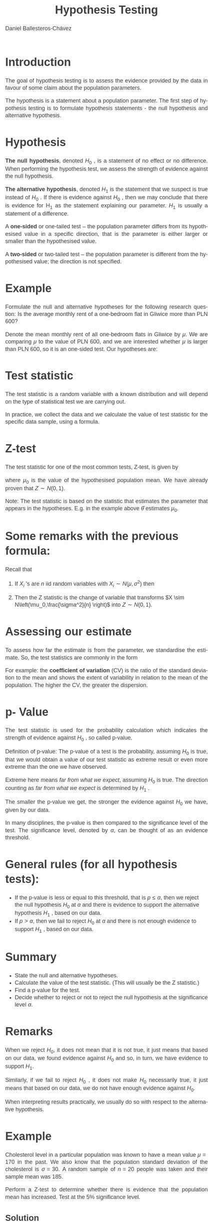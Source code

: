 #+title:  Hypothesis Testing
#+author: Daniel Ballesteros-Chávez
#+language: en
#+select_tags: export
#+exclude_tags: noexport
#+creator: Emacs 26.1 (Org mode 9.3.6)
#+PROPERTY: header-args :R+ :exports both
#+PROPERTY: header-args :R+ :session *R*
#+HTML_HEAD: <style type="text/css"> tr:nth-child(odd) {background-color: #e2e2e2;}  tr:first-child {font-weight: bold}  tr:hover {background-color: #d0c6e5;}</style>
#+HTML_HEAD_EXTRA: <style>code {background-color: #ccc}</style>
:results:
#+HTML_HEAD:<style>
#+HTML_HEAD:/* Daniel Ballesteros-Chavez */
#+HTML_HEAD:/* DBCh CSS for blog project */
#+HTML_HEAD:/* color schemes: #333745; #E63462 ; #C7EFCF ; #EEF5DB ; #909396; #262626;*/
#+HTML_HEAD:/* Modified version with responsive TOC
#+HTML_HEAD:
#+HTML_HEAD:/* usage: #+HTML_HEAD: <link rel="stylesheet" type="text/css" href="./style01.css"/> */
#+HTML_HEAD:
#+HTML_HEAD:body {
#+HTML_HEAD:	font-size: 18px;
#+HTML_HEAD:	color: #404040;
#+HTML_HEAD:	/* background-color: #333745; */
#+HTML_HEAD:	font-family: Helvetica;
#+HTML_HEAD:	line-height: 1.3;
#+HTML_HEAD:}
#+HTML_HEAD:
#+HTML_HEAD:#content {
#+HTML_HEAD:	max-width: 50em;
#+HTML_HEAD:	margin-left: auto;
#+HTML_HEAD:	margin-right: auto;
#+HTML_HEAD:    padding: 15px 50px 50px 15px;
#+HTML_HEAD:    background-color: #E4F7FF;
#+HTML_HEAD:}
#+HTML_HEAD:
#+HTML_HEAD:p {
#+HTML_HEAD:		text-align: justify;
#+HTML_HEAD:}
#+HTML_HEAD:
#+HTML_HEAD:
#+HTML_HEAD:/* this part is about the table of contents TOC */
#+HTML_HEAD:
#+HTML_HEAD:#table-of-contents a:link,
#+HTML_HEAD:#table-of-contents a:visited {
#+HTML_HEAD:    color: #404040;
#+HTML_HEAD:    background: transparent;
#+HTML_HEAD:}
#+HTML_HEAD:
#+HTML_HEAD:#table-of-contents a:hover {
#+HTML_HEAD:  background-color: #ccc;
#+HTML_HEAD:  color: #404040;
#+HTML_HEAD:}
#+HTML_HEAD:
#+HTML_HEAD:
#+HTML_HEAD:#table-of-contents {
#+HTML_HEAD:    line-height: 1.2;
#+HTML_HEAD:}
#+HTML_HEAD:
#+HTML_HEAD:#table-of-contents h2 {
#+HTML_HEAD:    background-color:  #ccc ;
#+HTML_HEAD:    padding-left: 0.3em;
#+HTML_HEAD:    color: #404040;
#+HTML_HEAD:    border-bottom: 0;
#+HTML_HEAD:}
#+HTML_HEAD:
#+HTML_HEAD:#table-of-contents ul {
#+HTML_HEAD:    list-style: none;
#+HTML_HEAD:    padding-left: 0.3em;
#+HTML_HEAD:    font-weight: normal;
#+HTML_HEAD:}
#+HTML_HEAD:
#+HTML_HEAD:
#+HTML_HEAD:#table-of-contents div>ul>li {
#+HTML_HEAD:    margin-top: 1em;
#+HTML_HEAD:    font-weight: bold;
#+HTML_HEAD:}
#+HTML_HEAD:
#+HTML_HEAD:#table-of-contents .tag {
#+HTML_HEAD:    display: none;
#+HTML_HEAD:}
#+HTML_HEAD:
#+HTML_HEAD:#table-of-contents .todo,
#+HTML_HEAD:#table-of-contents .done {
#+HTML_HEAD:    font-size: 80%;
#+HTML_HEAD:}
#+HTML_HEAD:
#+HTML_HEAD:#table-of-contents ol>li {
#+HTML_HEAD:    margin-top: 1em;
#+HTML_HEAD:}
#+HTML_HEAD:
#+HTML_HEAD:@media screen {
#+HTML_HEAD:
#+HTML_HEAD:    #table-of-contents {
#+HTML_HEAD:        position: fixed;
#+HTML_HEAD:        top: 0;
#+HTML_HEAD:        left: 0;
#+HTML_HEAD:        padding: 1em 0 1em 1em;
#+HTML_HEAD:        width: 290px;
#+HTML_HEAD:        height: 100vh;
#+HTML_HEAD:        overlow-x: hidden;
#+HTML_HEAD:        overlow-y: auto;
#+HTML_HEAD:	overflow: auto;
#+HTML_HEAD:    }
#+HTML_HEAD:
#+HTML_HEAD:    #table-of-contents h2 {
#+HTML_HEAD:        margin-top: 0;
#+HTML_HEAD:        font-family: Helvetica,Arial,"Lucida Grande",sans-serif;
#+HTML_HEAD:    }
#+HTML_HEAD:
#+HTML_HEAD:    #table-of-contents code {
#+HTML_HEAD:        font-size: 12px;
#+HTML_HEAD:    }
#+HTML_HEAD:    
#+HTML_HEAD:}
#+HTML_HEAD:
#+HTML_HEAD:@media screen and (max-width: 95em) {
#+HTML_HEAD:
#+HTML_HEAD:    #table-of-contents {
#+HTML_HEAD:        display: none;
#+HTML_HEAD:    }
#+HTML_HEAD:
#+HTML_HEAD:    h1.title {
#+HTML_HEAD:        margin-left: 0%;
#+HTML_HEAD:    }
#+HTML_HEAD:    
#+HTML_HEAD:    div#content {
#+HTML_HEAD:        margin-left: 5%;
#+HTML_HEAD:        max-width: 90%;
#+HTML_HEAD:    }
#+HTML_HEAD:}
#+HTML_HEAD:
#+HTML_HEAD:/*Html Boxes around THMs and Propositions */
#+HTML_HEAD:.abstract  {
#+HTML_HEAD:    	color:  #404040;
#+HTML_HEAD:	border: 1px solid #404040;
#+HTML_HEAD:    box-shadow: 3px 3px 3px ;
#+HTML_HEAD:    padding: 8pt;
#+HTML_HEAD:    overflow: auto;
#+HTML_HEAD:    margin: 1.2em;
#+HTML_HEAD:    position: relative;
#+HTML_HEAD:    overflow: auto;
#+HTML_HEAD:    padding-top: 1.2em;
#+HTML_HEAD:	   }
#+HTML_HEAD:
#+HTML_HEAD:  .abstract:before {
#+HTML_HEAD:    display: inline;
#+HTML_HEAD:    position: absolute;
#+HTML_HEAD:    background-color: white;
#+HTML_HEAD:    top: -5px;
#+HTML_HEAD:    left: 10px;
#+HTML_HEAD:    padding: 3px;
#+HTML_HEAD:    border: 1px solid black;
#+HTML_HEAD:    content: 'Abstract';
#+HTML_HEAD:  }
#+HTML_HEAD:
#+HTML_HEAD:.mydef  {
#+HTML_HEAD:    	color:  #404040;
#+HTML_HEAD:    border: 1px solid #404040;
#+HTML_HEAD:    background-color: #FFD580;
#+HTML_HEAD:    /* box-shadow: 3px 3px 3px orange; */
#+HTML_HEAD:    padding: 8pt;
#+HTML_HEAD:    overflow: auto;
#+HTML_HEAD:    margin: 1.2em;
#+HTML_HEAD:    position: relative;
#+HTML_HEAD:    overflow: auto;
#+HTML_HEAD:    padding-top: 1.2em;
#+HTML_HEAD:	   }
#+HTML_HEAD:
#+HTML_HEAD:  .mydef:before {
#+HTML_HEAD:    display: inline;
#+HTML_HEAD:    position: absolute;
#+HTML_HEAD:    /* background-color: white; */
#+HTML_HEAD:    background-color: orange;
#+HTML_HEAD:    top: -5px;
#+HTML_HEAD:    left: 10px;
#+HTML_HEAD:    padding: 3px;
#+HTML_HEAD:    border: 1px solid black;
#+HTML_HEAD:    content: 'Definition';
#+HTML_HEAD:  }
#+HTML_HEAD:
#+HTML_HEAD:.prop  {
#+HTML_HEAD:    	color:  #404040;
#+HTML_HEAD:    border: 1px solid ;
#+HTML_HEAD:    background-color: #F1FFC2;
#+HTML_HEAD:    /* box-shadow: 3px 3px 3px green; */
#+HTML_HEAD:    padding: 8pt;
#+HTML_HEAD:    overflow: auto;
#+HTML_HEAD:    margin: 1.2em;
#+HTML_HEAD:    position: relative;
#+HTML_HEAD:    overflow: auto;
#+HTML_HEAD:    padding-top: 1.2em;
#+HTML_HEAD:	   }
#+HTML_HEAD:
#+HTML_HEAD:  .prop:before {
#+HTML_HEAD:    	color:  white;
#+HTML_HEAD:    display: inline;
#+HTML_HEAD:    position: absolute;
#+HTML_HEAD:    background-color: green;
#+HTML_HEAD:    top: -5px;
#+HTML_HEAD:    left: 10px;
#+HTML_HEAD:    padding: 3px;
#+HTML_HEAD:    border: 1px solid black;
#+HTML_HEAD:    content: 'Proposition';
#+HTML_HEAD:  }
#+HTML_HEAD:
#+HTML_HEAD:.thm  {
#+HTML_HEAD:    	color:  #404040;
#+HTML_HEAD:    border: 1px solid ;
#+HTML_HEAD:    background-color: lightcyan;
#+HTML_HEAD:    /* box-shadow: 3px 3px 3px brown; */
#+HTML_HEAD:    padding: 8pt;
#+HTML_HEAD:    overflow: auto;
#+HTML_HEAD:    margin: 1.2em;
#+HTML_HEAD:    position: relative;
#+HTML_HEAD:    overflow: auto;
#+HTML_HEAD:    padding-top: 1.2em;
#+HTML_HEAD:	   }
#+HTML_HEAD:
#+HTML_HEAD:  .thm:before {
#+HTML_HEAD:    	color:  white;
#+HTML_HEAD:    display: inline;
#+HTML_HEAD:    position: absolute;
#+HTML_HEAD:    background-color: darkblue;
#+HTML_HEAD:    top: -5px;
#+HTML_HEAD:    left: 10px;
#+HTML_HEAD:    padding: 3px;
#+HTML_HEAD:    border: 1px solid black;
#+HTML_HEAD:    content: 'Theorem';
#+HTML_HEAD:  }
#+HTML_HEAD:
#+HTML_HEAD:  .cor  {
#+HTML_HEAD:    	color:  #404040;
#+HTML_HEAD:    border: 1px solid blue;
#+HTML_HEAD:    box-shadow: 3px 3px 3px blue;
#+HTML_HEAD:    padding: 8pt;
#+HTML_HEAD:    overflow: auto;
#+HTML_HEAD:    margin: 1.2em;
#+HTML_HEAD:    position: relative;
#+HTML_HEAD:    overflow: auto;
#+HTML_HEAD:    padding-top: 1.2em;
#+HTML_HEAD:	   }
#+HTML_HEAD:
#+HTML_HEAD:  .cor:before {
#+HTML_HEAD:    display: inline;
#+HTML_HEAD:    position: absolute;
#+HTML_HEAD:    background-color: white;
#+HTML_HEAD:    top: -5px;
#+HTML_HEAD:    left: 10px;
#+HTML_HEAD:    padding: 3px;
#+HTML_HEAD:    border: 1px solid black;
#+HTML_HEAD:    content: 'Corollary';
#+HTML_HEAD:  }
#+HTML_HEAD:
#+HTML_HEAD:
#+HTML_HEAD:
#+HTML_HEAD:/*defaults form org-mode export */
#+HTML_HEAD:
#+HTML_HEAD:
#+HTML_HEAD:  .title  { text-align: center; }
#+HTML_HEAD:  .todo   { font-family: monospace; color: red; }
#+HTML_HEAD:  .done   { color: green; }
#+HTML_HEAD:  .tag    { background-color: #eee; font-family: monospace;
#+HTML_HEAD:            padding: 2px; font-size: 80%; font-weight: normal; }
#+HTML_HEAD:  .timestamp { color: #bebebe; }
#+HTML_HEAD:  .timestamp-kwd { color: #5f9ea0; }
#+HTML_HEAD:  .right  { margin-left: auto; margin-right: 0px;  text-align: right; }
#+HTML_HEAD:  .left   { margin-left: 0px;  margin-right: auto; text-align: left; }
#+HTML_HEAD:  .center { margin-left: auto; margin-right: auto; text-align: center; }
#+HTML_HEAD:  .underline { text-decoration: underline; }
#+HTML_HEAD:  #postamble p, #preamble p { font-size: 90%; margin: .2em; text-align: center;}
#+HTML_HEAD:  p.verse { margin-left: 3%; }
#+HTML_HEAD:  pre {
#+HTML_HEAD:    border: 1px solid #ccc;
#+HTML_HEAD:    box-shadow: 3px 3px 3px #eee;
#+HTML_HEAD:    padding: 8pt;
#+HTML_HEAD:    font-family: monospace;
#+HTML_HEAD:    overflow: auto;
#+HTML_HEAD:    margin: 1.2em;
#+HTML_HEAD:  }
#+HTML_HEAD:  pre.src {
#+HTML_HEAD:    position: relative;
#+HTML_HEAD:    overflow: auto;
#+HTML_HEAD:    padding-top: 1.2em;
#+HTML_HEAD:  }
#+HTML_HEAD:  pre.src:before {
#+HTML_HEAD:    display: none;
#+HTML_HEAD:    position: absolute;
#+HTML_HEAD:    background-color: white;
#+HTML_HEAD:    top: -10px;
#+HTML_HEAD:    right: 10px;
#+HTML_HEAD:    padding: 3px;
#+HTML_HEAD:    border: 1px solid black;
#+HTML_HEAD:  }
#+HTML_HEAD:  pre.src:hover:before { display: inline;}
#+HTML_HEAD:  pre.src-sh:before    { content: 'sh'; }
#+HTML_HEAD:  pre.src-bash:before  { content: 'sh'; }
#+HTML_HEAD:  pre.src-emacs-lisp:before { content: 'Emacs Lisp'; }
#+HTML_HEAD:  pre.src-R:before     { content: 'R'; }
#+HTML_HEAD:  pre.src-perl:before  { content: 'Perl'; }
#+HTML_HEAD:  pre.src-java:before  { content: 'Java'; }
#+HTML_HEAD:  pre.src-sql:before   { content: 'SQL'; }
#+HTML_HEAD:
#+HTML_HEAD:  table { border-collapse:collapse; }
#+HTML_HEAD:  caption.t-above { caption-side: top; }
#+HTML_HEAD:  caption.t-bottom { caption-side: bottom; }
#+HTML_HEAD:  td, th { vertical-align:top;  }
#+HTML_HEAD:  th.right  { text-align: center;  }
#+HTML_HEAD:  th.left   { text-align: center;   }
#+HTML_HEAD:  th.center { text-align: center; }
#+HTML_HEAD:  td.right  { text-align: right;  }
#+HTML_HEAD:  td.left   { text-align: left;   }
#+HTML_HEAD:  td.center { text-align: center; }
#+HTML_HEAD:  dt { font-weight: bold; }
#+HTML_HEAD:  .footpara:nth-child(2) { display: inline; }
#+HTML_HEAD:  .footpara { display: block; }
#+HTML_HEAD:  .footdef  { margin-bottom: 1em; }
#+HTML_HEAD:  .figure { padding: 1em; }
#+HTML_HEAD:  .figure p { text-align: center; }
#+HTML_HEAD:  .inlinetask {
#+HTML_HEAD:    padding: 10px;
#+HTML_HEAD:    border: 2px solid gray;
#+HTML_HEAD:    margin: 10px;
#+HTML_HEAD:    background: #ffffcc;
#+HTML_HEAD:  }
#+HTML_HEAD:  #org-div-home-and-up
#+HTML_HEAD:   { text-align: right; font-size: 70%; white-space: nowrap; }
#+HTML_HEAD:  textarea { overflow-x: auto; }
#+HTML_HEAD:  .linenr { font-size: smaller }
#+HTML_HEAD:  .code-highlighted { background-color: #ffff00; }
#+HTML_HEAD:  .org-info-js_info-navigation { border-style: none; }
#+HTML_HEAD:  #org-info-js_console-label
#+HTML_HEAD:    { font-size: 10px; font-weight: bold; white-space: nowrap; }
#+HTML_HEAD:  .org-info-js_search-highlight
#+HTML_HEAD:    { background-color: #ffff00; color: #000000; font-weight: bold; }
#+HTML_HEAD:
#+HTML_HEAD:</style>
:end:


* Introduction

The goal of hypothesis testing is to assess the evidence provided by the data in favour of some claim
about the population parameters. 


The hypothesis is a statement about a population parameter.
The first step of hypothesis testing is to formulate hypothesis statements - the null hypothesis and
alternative hypothesis.


* Hypothesis

*The null hypothesis*, denoted $H_0$ , is a statement of no effect or no difference. When performing
the hypothesis test, we assess the strength of evidence against the null hypothesis.

*The alternative hypothesis*, denoted $H_1$ is the statement that we suspect is true instead of $H_0$ . If
there is evidence against $H_0$ , then we may conclude that there is evidence for H_1 as the statement
explaining our parameter. $H_1$ is usually a statement of a difference.


A *one-sided* or one-tailed test – the population parameter differs from its hypothesised value in
a specific direction, that is the parameter is either larger or smaller than the hypothesised value.


A *two-sided* or two-tailed test – the population parameter is different from the hypothesised
value; the direction is not specified.

* Example

Formulate the null and alternative hypotheses for the following research question: Is the
average monthly rent of a one-bedroom flat in Gliwice more than PLN 600?


Denote the mean monthly rent of all one-bedroom flats in Gliwice by $\mu$. We are comparing $\mu$ to
the value of PLN 600, and we are interested whether $\mu$ is larger than PLN 600, so it is an one-sided test.
Our hypotheses are:
\begin{equation}
H_0 : \mu = 600 , \qquad H_1 : \mu > 600
\end{equation}


* Test statistic

The test statistic is a random variable with a known distribution and will depend on the type of
statistical test we are carrying out.


In practice, we collect the data and we calculate the value of test statistic for the specific data sample,
using a formula.

* Z-test

The test statistic for one of the most common tests, Z-test, is given by
\begin{equation}
Z = \frac{\hat{\theta} - \mu_0}{\sigma/\sqrt{n}},
\end{equation}

where $\mu_0$ is the value of the hypothesised population mean. We have already proven that
$Z \sim N(0,1)$.

Note: The test statistic is based on the statistic that estimates the parameter that appears in the hypotheses.
E.g. in the example above $\hat{\theta}$ estimates $\mu_0$.

* Some remarks with the previous formula:
 Recall that
1) If $X_{i}$ 's are $n$ iid random variables with $X_{i}\sim N(\mu, \sigma^2)$ then
\begin{equation}
\hat{Y} = \frac{1}{n} \sum_{i=1}^n X_{i} \sim N\left(\mu,\frac{\sigma^2}{n} \right).
\end{equation}

2) [@2] Then the Z statistic is the change of variable that transforms $X \sim N\left(\mu_0,\frac{\sigma^2}{n} \right)$ into $Z \sim N(0,1)$.

* Assessing our estimate

To assess how far the estimate is from the parameter, we standardise the estimate. So, the test
statistics are commonly in the form
\begin{equation}
\frac{\sigma_{\hat{\theta}}}{\hat{\theta}}
\end{equation}

For example: the *coefficient of variation* (CV) is the ratio of the standard
deviation to the mean and shows the extent of variability in relation
to the mean of the population. The higher the CV, the greater the
dispersion.

* p- Value

The test statistic is used for the probability calculation which indicates the strength of evidence
against $H_0$ , so called p-value.


Definition of p-value: The p-value of a test is the probability, assuming $H_0$ is true, that we
would obtain a value of our test statistic as extreme result or even more extreme than the one we have observed.

Extreme here means /far from what we expect/, assuming $H_0$ is true. 
The direction counting as /far from what we expect/ is determined by $H_1$ .

The smaller the p-value we get, the stronger the evidence against $H_0$ we have, given by
our data.

In many disciplines, the p-value is then compared to the significance level of the test.
The significance level, denoted by $\alpha$, can be thought of as an evidence threshold.


* General rules (for all hypothesis tests):

+ If the p-value is less or equal to this threshold, that is $p \leq \alpha$,
  then we reject the null hypothesis $H_0$ at $\alpha$ and there is
  evidence to support the alternative hypothesis $H_1$ , based on our
  data.
+ If $p > \alpha$, then we fail to reject $H_0$ at $\alpha$ and there
  is not enough evidence to support $H_1$ , based on our data.

* Summary

+ State the null and alternative hypotheses.
+ Calculate the value of the test statistic. (This will usually  be the Z statistic.)
+ Find a p-value for the test.
+ Decide whether to reject or not to reject the null hypothesis at the significance level $\alpha$.


* Remarks


When we reject $H_0$, it does not mean that it is not true, it just means that based on our data, we
found evidence against $H_0$ and so, in turn, we have evidence to support $H_1$.


Similarly, if we fail to reject $H_0$ , it does not make $H_0$ necessarily true, it just means that based on
our data, we do not have enough evidence against $H_0$.


When interpreting results practically, we usually do so with respect to the alternative hypothesis.


* Example

Cholesterol level in a particular population was known to have a mean value $\mu = 170$
in the past. We also know that the population standard deviation of the cholesterol is $\sigma = 30$.
A random sample of $n = 20$ people was taken and their sample mean was $185$. 

Perform a Z-test to determine whether there is evidence that the population mean has increased. Test at the 5%
significance level.

** Solution

Since $p = 0.01255 < 0.05$, we reject $H_0$ at the 5% level. We can conclude that there is evidence that
the mean cholesterol level has increased from $170$.

* Strength of the evidence

Even though in many disciplines, the significance level $\alpha$ is decided in advance, we do not really need
to have a priori this value. We can just look at the p-value and see how big it is. Then based on the
following rules, we can determine the strength of evidence against $H_0$ and so in turn, the strength of
evidence to support $H_1$ :

+ If $p > 0.10$, there is very little evidence against $H_0$ or we can say there is no evidence against $H_0$ .
+ If $0.05 < p \leq 0.10$, there is weak evidence against $H_0$ .
+ If $0.01 < p \leq 0.05$, there is evidence against $H_0$ .
+ If $0.001 < p \leq 0.01$, there is strong evidence against $H_0$ .
+ If $p \leq 0.001$, there is very strong evidence against $H_0$ .


* Using critical values for hypothesis testing

There are methods which can be used to decide whether we can reject or not to
reject they null hypothesis $H_0$ at some $\alpha$ without finding the exact p-value. A traditional method of hypothesis testing
uses a table of known critical values.

* 
We reject the null hypothesis $H_0$ at the significance level α, depending on $H_1$ , following these
rules (for most parametric tests):

+ If $H_1$ : parameter < hypothesised value, then we reject $H_0$ at $\alpha$, if
  the value of the test statistic is less than (or equal to) the
  critical value at $\alpha$ for the lower tail of the relevant distribution.
+ If $H_1$ : parameter > hypothesised value, then we reject $H_0$ at $\alpha$, if
  the value of the test statistic is greater than (or equal to) the
  critical value at α for the upper tail of the relevant distribution.
+ If $H_1$ : parameter $\neq$ hypothesised value, then we reject $H_0$ at $\alpha$,
  if the value of the test statistic is less than (or equal to) the
  critical value at $\alpha/2$ for the lower tail of the relevant
  distribution or greater than (or equal to) the critical value at $\alpha/2$
  for the upper tail of the relevant distribution.

* Error Types

Remember that we make an inference about population parameters, using a particular sample, and
we do not know the population parameters. We usually do not know whether our inference is correct
or not. In reaching a decision, we may make two types of errors:

+ Type I error: We reject $H_0$ when $H_0$ is in fact true
+ Type II error: We fail to reject $H_0$ when $H_0$ is in fact false.

* Example

A new low cost diagnostic test has been developed that claims to diagnose a particular
medical condition in its early stages. The patient is assumed not to have the condition unless there
is evidence from the test to contradict this. We will discuss Type I and Type II errors in this context
and their consequences. First, we formulate the hypotheses:
+ $H_0$ : The patient does not have the condition.
+ $H_1$ : The patient has the condition.


A Type I error is when the condition is diagnosed in a patient that does not have the condition.
This would result in an expensive treatment being administered, as well as any possible side effects
of such treatment. Note that a Type I error is sometimes referred to as a false positive.
\vspace{0.5cm}


A Type II error is when the condition is not diagnosed in a patient that has the condition. This
could result in the condition progressing and possibly going unnoticed. Note that a Type II error is
sometimes referred to as a false negative.


* Test for a population mean

The underlying assumption for these tests is that the population is normally distributed.
There are two types of tests for a population mean, depending on whether the population variance
$\sigma^2$  is known or not.

+ If $\sigma^2$ is known, then we use the Z-test.
+ If $\sigma^2$ is unknown, then we use the t-test.


* Z-test

+ State hypotheses, the null hypothesis $H_0 : \mu = \mu_0$ and the
  alternative hypothesis $H_1 : \mu < \mu_0$ for the lower tail,
  $H_1 : \mu > \mu_0$ for the upper tail, or $H_1 : \mu = \mu_0$ for
  the two-tailed alternative.

+ Calculate the test statistic
\begin{equation}
Z = \frac{\hat{\theta}-\mu_0}{\sigma/\sqrt{n}}.
\end{equation}

+ Compare the value of the test statistic to the critical value in the
  standard normal distribution tables for the relevant significance
  level, remembering to half the significance level for a two- tailed
  test. Alternatively, compute the p-value.


+ Decide whether to reject or not to reject the null hypothesis at $\alpha$. Remember that $Z \sim N (0, 1)$ and so we use critical values $z_{\alpha}$ or $z_{α/2}$ as following
  + For the alternative $H_1 : \mu < \mu_0$ , we reject $H_0$ at $\alpha$ if $Z < −z_{\alpha}$.
  + For the alternative $H_1 : \mu > \mu_0$ , we reject $H_0$ at $\alpha$ if $Z > z_{\alpha}$.
  + For the alternative $H_1 : \mu \neq \mu_0$ , we reject $H_0$ at $\alpha$ if $|Z| > z_{\alpha/2}$.
  + If we calculate the exact p-value, then, of course, we use general rules: That is if $p \leq \alpha$, then we reject $H_0$ at $\alpha$, otherwise we fail to reject $H_0$ at $\alpha$.

+ Interpret your conclusion practically in the context of the question.


* Example

Cholesterol level in a particular population was known to have a mean value $\mu = 170$
in the past. We also know that the population standard deviation of the cholesterol is $\sigma = 30$.
A random sample of $n = 20$ people was taken and their sample mean was $185$. Perform Z-test
to determine whether there is evidence that the population mean has increased. Test at the 5%
significance level. You may assume that the cholesterol level is normally distributed.

Note that we solved this problem before, but this time we solve it without calculating the exact
p-value; we use critical values.

In the tables we look for the critical value at the 5% level, that is z(0.05) = 1.6449. We compare
this with the value of test statistic 2.236. Since $2.236 > 1.6449$, we reject $H_0$ at the 5% level. Note
that since our alternative is $H_1 : \mu > 170$, we used the rejection rule for $H_1 : \mu > \mu_0$ , which is that
we reject $H_0$ at $\alpha$ if $Z > z_{\alpha}$.

There is evidence that mean cholesterol level has increased from $170$.

* Exercise

Perform Z-test to
determine whether there is evidence that the population mean differs from 170. You may assume
that the cholesterol level is normally distributed.


* More graphical example

+ Usually have a sample $X_1, X_2, \ldots, X_n$, of size $n$. 
+ We want to perform an hypothesis test for the population mean. 
+ The estimate for the population mean will be denoted by $\hat{\theta}$ or $\hat{\mu}$,
+ The sample variance will be denoted by $\hat{S}^2$.
+ If the Central Limit Theorem applies, we use the $Z-test$, otherwise we use the $t-test$ with $n-1$ degrees of freedom.

* 
** One-sided Hypothesis test
With an $\alpha$ level of confidence, perform the hypothesis test:
\begin{equation}
\begin{split}
H_0 : \mu = \mu_0,\\
H_1 : \mu > \mu_0,
\end{split}
\end{equation}


+ If we draw the Normal Distribution with $N(\mu_0, \hat{S}/ \sqrt{n})$, and identify our estimate for the mean $\hat{\theta}$:

#+latex: \includegraphics[width = 7cm]{HT_s1.pdf}

+ The formula : $Z = (\hat{\theta} - \mu_0)/(S/\sqrt{n})$, transforms
  the previous drawing into an equivalent one for the Standard Normal
  Distribution $N(0,1)$.

#+latex: \includegraphics[width = 7cm]{HT_s2.pdf}

+ The p-value is the shaded area under the curve (in this case) to the left of $Z$ as shown below

#+latex: \includegraphics[width = 7cm]{HT_s3.pdf}


+ When we are given the $\alpha$ level (usually 5%), we use it to find
  the rejection area. An area equals to the $\alpha$ value,
  corresponds a $z_{\alpha}$ score

#+latex: \includegraphics[width = 7cm]{HT_s4.pdf}

+ Then, the following comparisons are related:
  + A comparison between the p-value with the $\alpha$ level (comparing areas).
  + A comparison between the statistic $Z$ and the $z_{\alpha}$ (comparing scores).


#+ATTR_LATEX: :environment longtable :align |l|l|l|
|-------------------+---------------------+-----------------------|
| $Z$ vs $z_\alpha$ | p-value vs $\alpha$ | Conclusion            |
|-------------------+---------------------+-----------------------|
| Z > $z_{\alpha}$  | p-value < $\alpha$  | we reject $H_0$       |
|-------------------+---------------------+-----------------------|
| Z < $z_{\alpha}$  | p-value > $\alpha$  | we can't reject $H_0$ |
|-------------------+---------------------+-----------------------|


* Comparing two means

We will work out the probability that two samples were indeed
drawn from populations with the same mean. If this probability is very
low (say, less than 5% or less than 1%) then we can be reasonably
certain (95% or 99% in these two examples) than the means really are
different from one another. Note, however, that we can never be 100%
certain; the apparent difference might just be due to random sampling.

There are two classical tests for comparing two sample means: 

+ Student’s t test when the samples are independent, the variances constant, and the errors are normally distributed; 
+ Wilcoxon’s rank-sum test when the samples are independent but the errors are not normally distributed (e.g. they are ranks or scores or some sort).  


What to do when these assumptions are violated (e.g. when the variances are different) is discussed later on.

* t-Student test
The test statistic is the number of standard errors of the difference by which the two sample means are separated
\begin{equation}
t = \frac{\hat{Y}_1 - \hat{Y}_2}{ s_{\mbox{diff}}},
\end{equation}

Where
\begin{equation}
s_{\mbox{diff}} = \sqrt{\frac{s^2_{1}}{n_1} + \frac{s^2_{2}}{n_2}}
\end{equation}

In R we use the function
#+begin_example R
t.test(Sample_A, Sample_B)
#+end_example

* Binomial test to compare two proportions

Suppose that only four females were promoted, compared to 196 men. Is this an example of blatant sexism,
as it might appear at ﬁrst glance? Before we can judge, of course, we need to know the number of male
and female candidates. It turns out that 196 men were promoted out of 3270 candidates, compared with 4
promotions out of only 40 candidates for the women. Now, if anything, it looks like the females did better
than males in the promotion round (10% success for women versus 6% success for men).
The question then arises as to whether the apparent positive discrimination in favour of women is statisti-
cally signiﬁcant, or whether this sort of difference could arise through chance alone. 

In R the binomial proportions test is performed by the function  ~prop.test~ in which we specify two vectors, the ﬁrst containing the
number of successes for females and males c(4,196) and second containing the total number of female
and male candidates c(40,3270)


#+begin_src R :results output :exports both
prop.test(c(4,196), c(40,3270))
#+end_src

#+RESULTS:
#+begin_example

	2-sample test for equality of proportions with continuity correction

data:  c(4, 196) out of c(40, 3270)
X-squared = 0.52289, df = 1, p-value = 0.4696
alternative hypothesis: two.sided
95 percent confidence interval:
 -0.06591631  0.14603864
sample estimates:
    prop 1     prop 2 
0.10000000 0.05993884 

Warning message:
In prop.test(c(4, 196), c(40, 3270)) :
  Chi-squared approximation may be incorrect
#+end_example


* Summary

In hypothesis testing, there are certain steps one must follow. Below these are summarized into six such steps to conducting a test of a hypothesis.

1. The null hypothesis, notated as, which is a statement of a particular parameter value. This hypothesis is assumed to be true until there is evidence to suggest otherwise. 

2. The alternative hypothesis is a statement of a range of alternative values in which the parameter may fall. 

3. One must also check that any conditions (assumptions) needed to run the test have been satisfied e.g. normality of data, independence, and number of success and failure outcomes.

4. Decide on the significance level, this value is used as a
   probability cutoff for making decisions about the null
   hypothesis. This alpha value represents the probability we are
   willing to place on our test for making an incorrect decision in
   regards to rejecting the null hypothesis. The most common value is
   0.05 or 5%. Other popular choices are 0.01 (1%) and 0.1 (10%).

5) Calculate the test statistic: Gather sample data and calculate a
   test statistic where the sample statistic is compared to the
   parameter value. The test statistic is calculated under the
   assumption the null hypothesis is true and incorporates a measure
   of standard error and assumptions (conditions) related to the
   sampling distribution.

6) Calculate probability value (p-value), or find the rejection
   region: A p-value is found by using the test statistic to calculate
   the probability of the sample data producing such a test statistic
   or one more extreme. The rejection region is found by using alpha
   to find a critical value; the rejection region is the area that is
   more extreme than the critical value. We discuss the p-value and
   rejection region in more detail in the next section.

7)  Make a decision about the null hypothesis: In this step, we decide
   to either reject the null hypothesis or decide to fail to reject
   the null hypothesis. Notice we do not make a decision where we will
   accept the null hypothesis.

8)  State an overall conclusion: Once we have found the p-value or
   rejection region, and made a statistical decision about the null
   hypothesis (i.e. we will reject the null or fail to reject the
   null), we then want to summarize our results into an overall
   conclusion for our test.

* Code for the graphs
:PROPERTIES:
:BEAMER_OPT: shrink=50
:END:

#+begin_example R
my_plot1 <- function(x,y,color="#3498db",ylabel="f(x)",xlabel="x",my.title="Plot title",...){
par(family="mono",fg="grey10") 
plot(x,y,
main=my.title,
ylab = ylabel,
xlab = xlabel,
col= color,
type= "l",
lwd="3",...
)
abline(v=x,col="grey80",lty=3)
abline(h=seq(min(y),max(y),length.out=length(x)),col="grey80",lty=3)
abline(v=0,h=0,col="grey10")
}

## I have the previous code in my_Rtools.R and just call
## suorce("./my_Rtools.R")

png("Image_name.png")  ## look aslo at pdf(), jpeg() and other file types. (?png)
XX  <-  seq (-5,5, by= 0.05)
YY  <- dnorm(XX)
my_plot1(XX,YY ,my.title="Hypothesis Test Example", xlabel = " ", xaxt="n", yaxt = "n")
axis(1,labels=FALSE)
abline(v=0, lty=3, col="red", lwd = 3)
axis(1,0,"0",lwd = 3, col = "red")
abline(v=1.8, lty=3, col="orange", lwd = 3)
axis(1,1.8, expression(paste("Z",alpha)),lwd = 3, col = "orange")
polygon(
    c( XX[XX>= 1.8], 1.8),
    c(YY[XX>= 1.8], YY[XX==5]),
    col="yellow")
text(2.03,0.025, expression(alpha))
dev.off()
#+end_example





* References

[1] Slides based on Lecture Notes on "Statistical Theory and Methods 1" at Liverpool University.

[2] Data Analysis Using Regression And Multilevel/Hierarchical Models. Andrew Gelman and Jennifer Hill. Cambridge University Press. 2007.

[3] The R book. Michael J. Crawley. John Wiley & Sons, Ltd. 2013.

[4] https://online.stat.psu.edu/stat500/lesson/6a/6a.2
